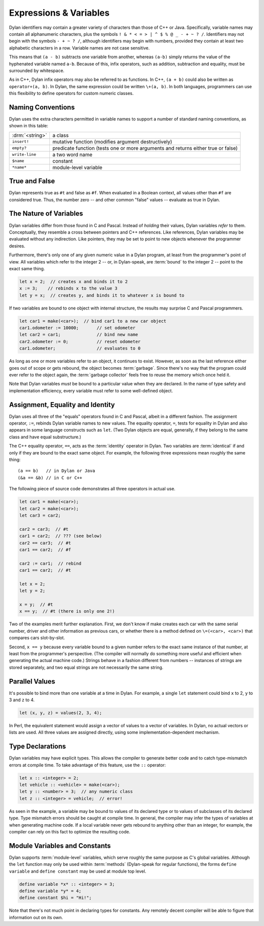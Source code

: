 ***********************
Expressions & Variables
***********************

Dylan identifiers may contain a greater variety of characters
than those of C++ or Java. Specifically, variable names may contain all
alphanumeric characters, plus the symbols ``! & * < = >
| ^ $ % @ _ - + ~ ? /``. Identifiers may not begin with the
symbols ``- + ~ ? /``, although identifiers may begin
with numbers, provided they contain at least two alphabetic characters
in a row. Variable names are not case sensitive.

.. todo:: Need DRM footnote here.

This means that ``(a - b)`` subtracts one variable from another,
whereas ``(a-b)`` simply returns the value of the hyphenated variable
named ``a-b``.  Because of this, infix operators, such as addition,
subtraction and equality, must be surrounded by whitespace.

As in C++, Dylan infix operators may also be referred to as
functions. In C++, ``(a + b)`` could also be written as ``operator+(a,
b)``. In Dylan, the same expression could be written ``\+(a, b)``. In
both languages, programmers can use this flexibility to define
operators for custom numeric classes.

Naming Conventions
==================

Dylan uses the extra characters permitted in variable names to
support a number of standard naming conventions, as shown in this table:

+-----------------+-----------------------------------------------------+
| :drm:`<string>` | a class                                             |
+-----------------+-----------------------------------------------------+
| ``insert!``     | mutative function (modifies argument destructively) |
+-----------------+-----------------------------------------------------+
| ``empty?``      | predicate function (tests one or more arguments and |
|                 | returns either true or false)                       |
+-----------------+-----------------------------------------------------+
| ``write-line``  | a two word name                                     |
+-----------------+-----------------------------------------------------+
| ``$name``       | constant                                            |
+-----------------+-----------------------------------------------------+
| ``*name*``      | module-level variable                               |
+-----------------+-----------------------------------------------------+

True and False
==============

Dylan represents true as ``#t`` and false as ``#f``. When evaluated in
a Boolean context, all values other than ``#f`` are considered
true. Thus, the number zero -- and other common "false" values --
evaluate as true in Dylan.

The Nature of Variables
=======================

Dylan variables differ from those found in C and Pascal. Instead
of *holding* their values, Dylan variables
*refer* to them. Conceptually, they resemble a
cross between pointers and C++ references. Like references, Dylan
variables may be evaluated without any indirection. Like pointers,
they may be set to point to new objects whenever the programmer
desires.

Furthermore, there's only one of any given numeric value in a
Dylan program, at least from the programmer's point of view. All
variables which refer to the integer 2 -- or, in Dylan-speak, are
:term:`bound` to the integer 2 -- point to the
exact same thing.

.. code-block:: dylan

    let x = 2;  // creates x and binds it to 2
    x := 3;    // rebinds x to the value 3
    let y = x;  // creates y, and binds it to whatever x is bound to

If two variables are bound to one object with internal
structure, the results may surprise C and Pascal programmers.

.. code-block:: dylan

    let car1 = make(<car>);  // bind car1 to a new car object
    car1.odometer := 10000;       // set odometer
    let car2 = car1;              // bind new name
    car2.odometer := 0;           // reset odometer
    car1.odometer;                // evaluates to 0

As long as one or more variables refer to an object, it
continues to exist. However, as soon as the last reference either
goes out of scope or gets rebound, the object becomes :term:`garbage`.
Since there's no way that the program could ever refer to the object
again, the :term:`garbage collector` feels free to reuse the memory
which once held it.

Note that Dylan variables *must* be bound to a
particular value when they are declared. In the name of type safety
and implementation efficiency, every variable must refer to some
well-defined object.

Assignment, Equality and Identity
=================================

Dylan uses all three of the "equals" operators
found in C and Pascal, albeit in a different fashion. The
assignment operator, ``:=``, rebinds Dylan variable
names to new values. The equality operator, ``=``,
tests for equality in Dylan and also appears in some
language constructs such as ``let``. (Two Dylan objects
are equal, generally, if they belong to the same class and have equal
substructure.)

The C++ equality operator, ``==``, acts as the
:term:`identity` operator in Dylan. Two variables are
:term:`identical` if and only if they are bound to the
exact same object. For example, the following three expressions mean
roughly the same thing::

    (a == b)   // in Dylan or Java
    (&a == &b) // in C or C++

The following piece of source code demonstrates all three
operators in actual use.

.. code-block:: dylan

    let car1 = make(<car>);
    let car2 = make(<car>);
    let car3 = car2;

    car2 = car3;  // #t
    car1 = car2;  // ??? (see below)
    car2 == car3;  // #t
    car1 == car2;  // #f

    car2 := car1;  // rebind
    car1 == car2;  // #t

    let x = 2;
    let y = 2;

    x = y;  // #t
    x == y;  // #t (there is only one 2!)

Two of the examples merit further explanation. First, we don't know if
make creates each car with the same serial number, driver and other
information as previous cars, or whether there is a method defined on
``\=(<car>, <car>)`` that compares cars slot-by-slot.

Second, ``x == y`` because every variable bound to a
given number refers to the exact same instance of that number, at least
from the programmer's perspective. (The compiler will normally do
something more useful and efficient when generating the actual machine
code.)  Strings behave in a fashion different from numbers -- 
instances of strings are stored separately, and two equal strings are
not necessarily the same string.

Parallel Values
===============

It's possible to bind more than one variable at a time in Dylan.
For example, a single ``let`` statement could bind
``x`` to 2, ``y`` to 3 and ``z`` to 4.

.. code-block:: dylan

    let (x, y, z) = values(2, 3, 4);

In Perl, the equivalent statement would assign a vector of
values to a vector of variables. In Dylan, no actual vectors or lists
are used. All three values are assigned directly, using some
implementation-dependent mechanism.

.. _type-declarations:

Type Declarations
=================

Dylan variables may have explicit types. This allows the
compiler to generate better code and to catch type-mismatch errors at
compile time. To take advantage of this feature, use the ``::`` operator:

.. code-block:: dylan

    let x :: <integer> = 2;
    let vehicle :: <vehicle> = make(<car>);
    let y :: <number> = 3;  // any numeric class
    let z :: <integer> = vehicle;  // error!

As seen in the example, a variable may be bound to values of its
declared type or to values of subclasses of its declared type. Type
mismatch errors should be caught at compile time. In general, the
compiler may infer the types of variables at when generating machine
code. If a local variable never gets rebound to anything other than an
integer, for example, the compiler can rely on this fact to optimize
the resulting code.

Module Variables and Constants
==============================

Dylan supports :term:`module-level` variables,
which serve roughly the same purpose as C's global variables. Although
the ``let`` function may only be used within :term:`methods`
(Dylan-speak for regular functions), the forms ``define variable`` and
``define constant`` may be used at module top level.

.. code-block:: dylan

    define variable *x* :: <integer> = 3;
    define variable *y* = 4;
    define constant $hi = "Hi!";

Note that there's not much point in declaring types for
constants. Any remotely decent compiler will be able to figure that
information out on its own.
